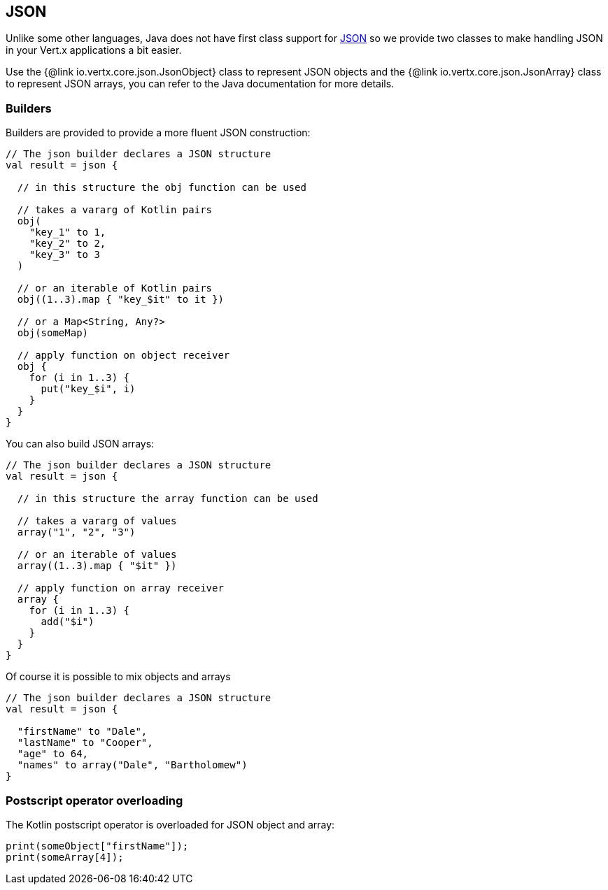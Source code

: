 == JSON

Unlike some other languages, Java does not have first class support for http://json.org/[JSON] so we provide
two classes to make handling JSON in your Vert.x applications a bit easier.

Use the {@link io.vertx.core.json.JsonObject} class to represent JSON objects and the {@link io.vertx.core.json.JsonArray}
class to represent JSON arrays, you can refer to the Java documentation for more details.

=== Builders

Builders are provided to provide a more fluent JSON construction:

[source, kotlin]
----
// The json builder declares a JSON structure
val result = json {

  // in this structure the obj function can be used

  // takes a vararg of Kotlin pairs
  obj(
    "key_1" to 1,
    "key_2" to 2,
    "key_3" to 3
  )

  // or an iterable of Kotlin pairs
  obj((1..3).map { "key_$it" to it })

  // or a Map<String, Any?>
  obj(someMap)

  // apply function on object receiver
  obj {
    for (i in 1..3) {
      put("key_$i", i)
    }
  }
}
----

You can also build JSON arrays:

[source, kotlin]
----
// The json builder declares a JSON structure
val result = json {

  // in this structure the array function can be used

  // takes a vararg of values
  array("1", "2", "3")

  // or an iterable of values
  array((1..3).map { "$it" })

  // apply function on array receiver
  array {
    for (i in 1..3) {
      add("$i")
    }
  }
}
----

Of course it is possible to mix objects and arrays

[source, kotlin]
----
// The json builder declares a JSON structure
val result = json {

  "firstName" to "Dale",
  "lastName" to "Cooper",
  "age" to 64,
  "names" to array("Dale", "Bartholomew")
}
----

=== Postscript operator overloading

The Kotlin postscript operator is overloaded for JSON object and array:

[source, kotlin]
----
print(someObject["firstName"]);
print(someArray[4]);
----
